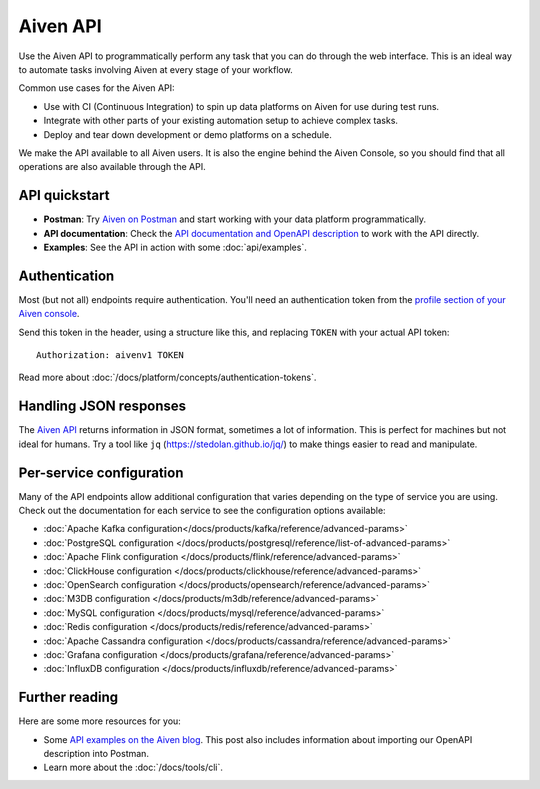 Aiven API
=========

Use the Aiven API to programmatically perform any task that you can do through the web interface. This is an ideal way to automate tasks involving Aiven at every stage of your workflow.

Common use cases for the Aiven API:

* Use with CI (Continuous Integration) to spin up data platforms on Aiven for use during test runs.

* Integrate with other parts of your existing automation setup to achieve complex tasks.

* Deploy and tear down development or demo platforms on a schedule.

We make the API available to all Aiven users. It is also the engine behind the Aiven Console, so you should find that all operations are also available through the API.


API quickstart
--------------

* **Postman**: Try `Aiven on Postman <https://www.postman.com/aiven-apis/workspace/aiven/documentation/21112408-1f6306ef-982e-49f8-bdae-4d9fdadbd6cd>`_ and start working with your data platform programmatically.

* **API documentation**: Check the `API documentation and OpenAPI description <https://api.aiven.io/doc/>`_ to work with the API directly.

* **Examples**: See the API in action with some :doc:`api/examples`.

Authentication
--------------

Most (but not all) endpoints require authentication. You'll need an authentication token from the `profile section of your Aiven console <https://console.aiven.io/profile/auth>`_.

Send this token in the header, using a structure like this, and replacing ``TOKEN`` with your actual API token::

    Authorization: aivenv1 TOKEN

Read more about :doc:`/docs/platform/concepts/authentication-tokens`.

Handling JSON responses
-----------------------

The `Aiven API <https://api.aiven.io/doc/>`_ returns information in JSON format, sometimes a lot of
information. This is perfect for machines but not ideal for humans. Try a tool
like ``jq`` (https://stedolan.github.io/jq/) to make things easier to read and
manipulate.

Per-service configuration
-------------------------

Many of the API endpoints allow additional configuration that varies depending on the type of service you are using. Check out the documentation for each service to see the configuration options available:

* :doc:`Apache Kafka configuration</docs/products/kafka/reference/advanced-params>`
* :doc:`PostgreSQL configuration </docs/products/postgresql/reference/list-of-advanced-params>`
* :doc:`Apache Flink configuration </docs/products/flink/reference/advanced-params>`
* :doc:`ClickHouse configuration </docs/products/clickhouse/reference/advanced-params>`
* :doc:`OpenSearch configuration </docs/products/opensearch/reference/advanced-params>`
* :doc:`M3DB configuration </docs/products/m3db/reference/advanced-params>`
* :doc:`MySQL configuration </docs/products/mysql/reference/advanced-params>`
* :doc:`Redis configuration </docs/products/redis/reference/advanced-params>`
* :doc:`Apache Cassandra configuration </docs/products/cassandra/reference/advanced-params>`
* :doc:`Grafana configuration </docs/products/grafana/reference/advanced-params>`
* :doc:`InfluxDB configuration </docs/products/influxdb/reference/advanced-params>`

Further reading
---------------

Here are some more resources for you:

* Some `API examples on the Aiven blog <https://aiven.io/blog/your-first-aiven-api-call>`_. This post also includes information about importing our OpenAPI description into Postman.
* Learn more about the :doc:`/docs/tools/cli`.

